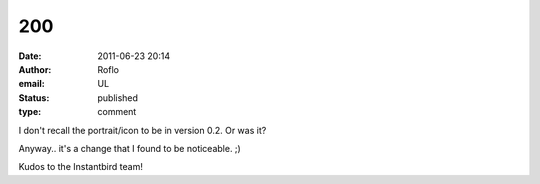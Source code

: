200
###
:date: 2011-06-23 20:14
:author: Roflo
:email: UL
:status: published
:type: comment

I don't recall the portrait/icon to be in version 0.2. Or was it?

Anyway.. it's a change that I found to be noticeable. ;)

Kudos to the Instantbird team!
